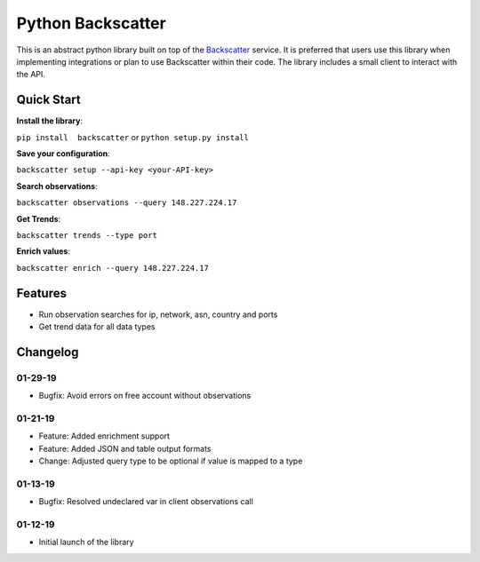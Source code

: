 Python Backscatter
==================
.. image:: https://readthedocs.org/projects/backscatter/badge/?version=latest
    :target: https://backscatterio.readthedocs.io/en/latest/?badge=latest

.. image:: https://badge.fury.io/py/backscatter.svg
    :target: https://badge.fury.io/py/backscatter

.. image:: https://img.shields.io/badge/License-MIT-yellow.svg
    :target: https://opensource.org/licenses/MIT

This is an abstract python library built on top of the `Backscatter`_ service. It is preferred that users use this library when implementing integrations or plan to use Backscatter within their code. The library includes a small client to interact with the API.

.. _Backscatter: https://backscatter.io/

Quick Start
-----------
**Install the library**:

``pip install  backscatter`` or ``python setup.py install``

**Save your configuration**:

``backscatter setup --api-key <your-API-key>``

**Search observations**:

``backscatter observations --query 148.227.224.17``

**Get Trends**:

``backscatter trends --type port``

**Enrich values**:

``backscatter enrich --query 148.227.224.17``

Features
--------
* Run observation searches for ip, network, asn, country and ports
* Get trend data for all data types

Changelog
---------
01-29-19
~~~~~~~~
* Bugfix: Avoid errors on free account without observations

01-21-19
~~~~~~~~
* Feature: Added enrichment support
* Feature: Added JSON and table output formats
* Change: Adjusted query type to be optional if value is mapped to a type

01-13-19
~~~~~~~~
* Bugfix: Resolved undeclared var in client observations call

01-12-19
~~~~~~~~
* Initial launch of the library